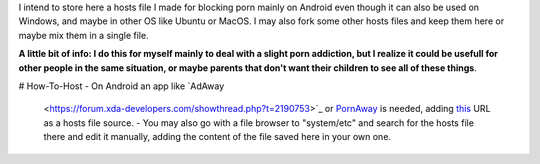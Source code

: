 I intend to store here a hosts file I made for blocking porn mainly on Android even though it can also be used on Windows, and maybe in other OS like Ubuntu or MacOS. I may also fork some other hosts files and keep them here or maybe mix them in a single file.

**A little bit of info: I do this for myself mainly to deal with a slight porn addiction, but I realize it could be usefull for other people in the same situation, or maybe parents that don't want their children to see all of these things**.

# How-To-Host
- On Android an app like `AdAway
  <https://forum.xda-developers.com/showthread.php?t=2190753>`_ or `PornAway
  <https://forum.xda-developers.com/android/apps-games/root-pornaway-block-porn-sites-t3460036>`_ is needed, adding `this
  <https://raw.githubusercontent.com/foopsss/hosts/master/hosts-porn>`_ URL as a hosts file source.
  - You may also go with a file browser to "system/etc" and search for the hosts file there and edit it manually, adding the content of the file saved here in your own one.
  
